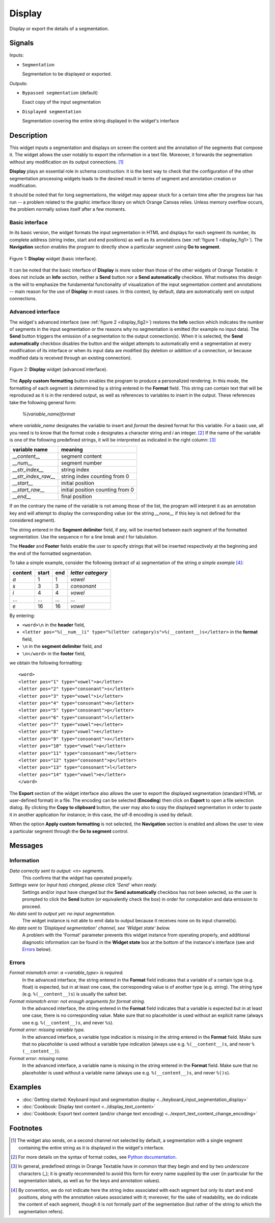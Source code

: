 .. meta::
   :description: Orange Textable documentation, Display widget
   :keywords: Orange, Textable, documentation, Display, widget

.. _Display:

Display
=======

.. image:: ../figures/Display_54.png

Display or export the details of a segmentation.

Signals
-------

Inputs:

* ``Segmentation``

  Segmentation to be displayed or exported.


Outputs:

* ``Bypassed segmentation`` (default)

  Exact copy of the input segmentation

* ``Displayed segmentation``

  Segmentation covering the entire string displayed in the widget's interface


Description
-----------

This widget inputs a segmentation and displays on screen the content and the
annotation of the segments that compose it. The widget allows the user
notably to export the information in a text file. Moreover, it forwards the
segmentation without any modification on its output connections. [#]_

**Display** plays an essential role in schema construction: it is the best
way to check that the configuration of the other segmentation processing
widgets leads to the desired result in terms of segment and annotation
creation or modification.

It should be noted that for long segmentations, the widget may appear stuck
for a certain time after the progress bar has run -- a problem related to the
graphic interface library on which Orange Canvas relies. Unless memory
overflow occurs, the problem normally solves itself after a few moments.

Basic interface
~~~~~~~~~~~~~~~

In its basic version, the widget formats the input segmentation in HTML and
displays for each segment its number, its complete address (string index,
start and end positions) as well as its annotations (see
:ref:`figure 1 <display_fig1>`). The **Navigation** section enables the
program to directly show a particular segment using **Go to segment**.

.. _display_fig1:

.. figure:: ../figures/display_basic_interface.png
    :align: center
    :alt: Basic interface of the Display widget

    Figure 1: **Display** widget (basic interface).

It can be noted that the basic interface of **Display** is more sober than
those of the other widgets of Orange Textable: it does not include an **Info**
section, neither a **Send** button nor a **Send automatically** checkbox.
What motivates this design is the will to emphasize the fundamental
functionality of visualization of the input segmentation content and
annotations -- main reason for the use of **Display** in most cases. In this
context, by default, data are automatically sent on output connections.

Advanced interface
~~~~~~~~~~~~~~~~~~

The widget's advanced interface (see :ref:`figure 2 <display_fig2>`) restores
the **Info** section which indicates the number of segments in the input
segmentation or the reasons why no segmentation is emitted (for example
no input data). The **Send** button triggers the emission of a segmentation to
the output connection(s). When it is selected, the **Send automatically**
checkbox disables the button and the widget attempts to automatically emit a
segmentation at every modification of its interface or when its input data are
modified (by deletion or addition of a connection, or because modified data is
received through an existing connection).

.. _display_fig2:

.. figure:: ../figures/display_advanced_interface.png
    :align: center
    :alt: Advanced interface of the Display widget

    Figure 2: **Display** widget (advanced interface).

The **Apply custom formatting** button enables the program to produce a
personalized rendering. In this mode, the formatting of each segment is
determined by a string entered in the **Format** field. This string can
contain text that will be reproduced as it is in the rendered output, as well
as references to variables to insert in the output. These references take the
following general form:

	*%(variable_name)format*
    
where *variable_name* designates the variable to insert and *format* the
desired format for this variable. For a basic use, all you need is to know
that the format code *s* designates a character string and *i* an integer.
[#]_ If the name of the variable is one of the following predefined strings,
it will be interpreted as indicated in the right column: [#]_

=====================  ===================================
 variable name          meaning
=====================  ===================================
 *__content__*          segment content
 *__num__*              segment number
 *__str_index__*        string index
 *__str_index_raw__*    string index counting from 0
 *__start__*            initial position
 *__start_raw__*        initial position counting from 0
 *__end__*              final position
=====================  ===================================

If on the contrary the name of the variable is not among those of the list,
the program will interpret it as an annotation key and will attempt to
display the corresponding value (or the string *__none__* if this key is not
defined for the considered segment).

The string entered in the **Segment delimiter** field, if any, will be
inserted between each segment of the formatted segmentation. Use the sequence
*\n* for a line break and *\t* for tabulation.

The **Header** and **Footer** fields enable the user to specify strings that
will be inserted respectively at the beginning and the end of the formatted
segmentation.

To take a simple example, consider the following (extract of a) segmentation
of the string *a simple example* [#]_:

=========  =======  =====  ===================
 content    start    end    *letter category*
=========  =======  =====  ===================
 *a*        1        1      *vowel*
 *s*        3        3      *consonant*
 *i*        4        4      *vowel*
 ...        ...      ...    ...
 *e*        16       16     *vowel*
=========  =======  =====  ===================

By entering:

* ``<word>\n`` in the **header** field,
* ``<letter pos="%(__num__)i" type="%(letter category)s">%(__content__)s</letter>``
  in the **format** field,
* ``\n`` in the **segment delimiter** field, and
* ``\n</word>`` in the **footer** field,

we obtain the following formatting:

::

    <word>
    <letter pos="1" type="vowel">a</letter>
    <letter pos="2" type="consonant">s</letter>
    <letter pos="3" type="vowel">i</letter>
    <letter pos="4" type="consonant">m</letter>
    <letter pos="5" type="consonant">p</letter>
    <letter pos="6" type="consonant">l</letter>
    <letter pos="7" type="vowel">e</letter>
    <letter pos="8" type="vowel">e</letter>
    <letter pos="9" type="consonant">x</letter>
    <letter pos="10" type="vowel">a</letter>
    <letter pos="11" type="consonant">m</letter>
    <letter pos="12" type="consonant">p</letter>
    <letter pos="13" type="consonant">l</letter>
    <letter pos="14" type="vowel">e</letter>
    </word>

The **Export** section of the widget interface also allows the user to export
the displayed segmentation (standard HTML or user-defined format) in a file.
The encoding can be selected (**Encoding**) then click on **Export** to open
a file selection dialog. By clicking the **Copy to clipboard** button, the
user may also to copy the displayed segmentation in order to paste it in
another application for instance; in this case, the utf-8 encoding is used by
default.

When the option **Apply custom formatting** is not selected, the
**Navigation** section is enabled and allows the user to view a particular
segment through the **Go to segment** control.

Messages
--------

Information
~~~~~~~~~~~

*Data correctly sent to output: <n> segments.*
    This confirms that the widget has operated properly.

*Settings were* (or *Input has*) *changed, please click 'Send' when ready.*
    Settings and/or input have changed but the **Send automatically** checkbox
    has not been selected, so the user is prompted to click the **Send**
    button (or equivalently check the box) in order for computation and data
    emission to proceed.

*No data sent to output yet: no input segmentation.*
    The widget instance is not able to emit data to output because it receives
    none on its input channel(s).

*No data sent to 'Displayed segmentation' channel, see 'Widget state' below.*
    A problem with the 'Format' parameter prevents this widget instance
    from operating properly, and additional diagnostic information can be
    found in the **Widget state** box at the bottom of the instance's
    interface (see and `Errors`_ below).

Errors
~~~~~~

*Format mismatch error: a <variable_type> is required.*
    In the advanced interface, the string entered in the **Format** field 
    indicates that a variable of a certain type (e.g. float) is expected,
    but in at least one case, the corresponding value is of another type 
    (e.g. string). The string type (e.g. ``%(__content__)s``) is usually the 
    safest bet.

*Format mismatch error: not enough arguments for format string.*
    In the advanced interface, the string entered in the **Format** field 
    indicates that a variable is expected but in at least one case, there is
    no corresponding value. Make sure that no placeholder is used without an 
    explicit name (always use e.g. ``%(__content__)s``, and never ``%s``).

*Format error: missing variable type.*
    In the advanced interface, a variable type indication is missing in the 
    string entered in the **Format** field. Make sure that no placeholder is 
    used without a variable type indication (always use e.g. 
    ``%(__content__)s``, and never ``%(__content__)``).

*Format error: missing name.*
    In the advanced interface, a variable name is missing in the string entered 
    in the **Format** field. Make sure that no placeholder is used without a 
    variable name (always use e.g. ``%(__content__)s``, and never ``%()s``).
    
Examples
--------

* :doc:`Getting started: Keyboard input and segmentation display
  <../keyboard_input_segmentation_display>`
* :doc:`Cookbook: Display text content <../display_text_content>`
* :doc:`Cookbook: Export text content (and/or change text encoding)
  <../export_text_content_change_encoding>`

Footnotes
---------

.. [#] The widget also sends, on a second channel not selected by default, a
       segmentation with a single segment containing the entire string as it
       is displayed in the widget's interface.
.. [#] For more details on the syntax of format codes, see `Python
       documentation
       <http://docs.python.org/library/stdtypes.html#string-formatting>`_.
.. [#] In general, predefined strings in Orange Textable have in common that
       they begin and end by two *underscore* characters (_); it is greatly
       recommended to avoid this form for every name supplied by the user (in
       particular for the segmentation labels, as well as for the keys and
       annotation values).
.. [#] By convention, we do not indicate here the string index associated with
       each segment but only its start and end positions, along with the
       annotation values associated with it; moreover, for the sake of
       readability, we do indicate the content of each segment, though it is
       not formally part of the segmentation (but rather of the string to
       which the segmentation refers).

